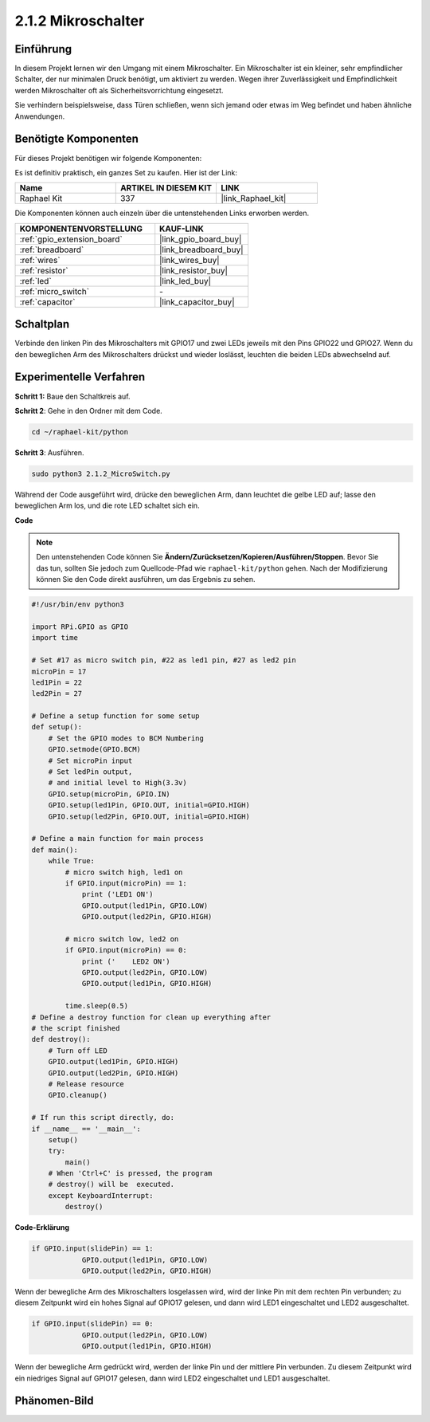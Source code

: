 .. _2.1.2_py:

2.1.2 Mikroschalter
======================

Einführung
--------------------

In diesem Projekt lernen wir den Umgang mit einem Mikroschalter. Ein Mikroschalter ist ein kleiner, sehr empfindlicher Schalter, der nur minimalen Druck benötigt, um aktiviert zu werden. Wegen ihrer Zuverlässigkeit und Empfindlichkeit werden Mikroschalter oft als Sicherheitsvorrichtung eingesetzt.

Sie verhindern beispielsweise, dass Türen schließen, wenn sich jemand oder etwas im Weg befindet und haben ähnliche Anwendungen.

Benötigte Komponenten
------------------------------

Für dieses Projekt benötigen wir folgende Komponenten:

.. image:: ../img/2.1.2component.png

Es ist definitiv praktisch, ein ganzes Set zu kaufen. Hier ist der Link:

.. list-table::
    :widths: 20 20 20
    :header-rows: 1

    *   - Name	
        - ARTIKEL IN DIESEM KIT
        - LINK
    *   - Raphael Kit
        - 337
        - |link_Raphael_kit|

Die Komponenten können auch einzeln über die untenstehenden Links erworben werden.

.. list-table::
    :widths: 30 20
    :header-rows: 1

    *   - KOMPONENTENVORSTELLUNG
        - KAUF-LINK

    *   - :ref:`gpio_extension_board`
        - |link_gpio_board_buy|
    *   - :ref:`breadboard`
        - |link_breadboard_buy|
    *   - :ref:`wires`
        - |link_wires_buy|
    *   - :ref:`resistor`
        - |link_resistor_buy|
    *   - :ref:`led`
        - |link_led_buy|
    *   - :ref:`micro_switch`
        - \-
    *   - :ref:`capacitor`
        - |link_capacitor_buy|

Schaltplan
-----------------

Verbinde den linken Pin des Mikroschalters mit GPIO17 und zwei LEDs jeweils mit den Pins GPIO22 und GPIO27. Wenn du den beweglichen Arm des Mikroschalters drückst und wieder loslässt, leuchten die beiden LEDs abwechselnd auf.

.. image:: ../img/image305.png

.. image:: ../img/micro_Schematic.png

Experimentelle Verfahren
----------------------------

**Schritt 1:** Baue den Schaltkreis auf.

.. image:: ../img/2.1.4fritzing.png

**Schritt 2**: Gehe in den Ordner mit dem Code.

.. raw:: html

   <run></run>

.. code-block::

    cd ~/raphael-kit/python

**Schritt 3**: Ausführen.

.. raw:: html

   <run></run>

.. code-block::

    sudo python3 2.1.2_MicroSwitch.py

Während der Code ausgeführt wird, drücke den beweglichen Arm, dann leuchtet die gelbe LED auf; lasse den beweglichen Arm los, und die rote LED schaltet sich ein.

**Code**

.. note::

    Den untenstehenden Code können Sie **Ändern/Zurücksetzen/Kopieren/Ausführen/Stoppen**. Bevor Sie das tun, sollten Sie jedoch zum Quellcode-Pfad wie ``raphael-kit/python`` gehen. Nach der Modifizierung können Sie den Code direkt ausführen, um das Ergebnis zu sehen.


.. raw:: html

    <run></run>

.. code-block:: python

    #!/usr/bin/env python3

    import RPi.GPIO as GPIO
    import time

    # Set #17 as micro switch pin, #22 as led1 pin, #27 as led2 pin
    microPin = 17
    led1Pin = 22
    led2Pin = 27

    # Define a setup function for some setup
    def setup():
        # Set the GPIO modes to BCM Numbering
        GPIO.setmode(GPIO.BCM)
        # Set microPin input
        # Set ledPin output, 
        # and initial level to High(3.3v)
        GPIO.setup(microPin, GPIO.IN)
        GPIO.setup(led1Pin, GPIO.OUT, initial=GPIO.HIGH)
        GPIO.setup(led2Pin, GPIO.OUT, initial=GPIO.HIGH)

    # Define a main function for main process
    def main():
        while True:
            # micro switch high, led1 on
            if GPIO.input(microPin) == 1:
                print ('LED1 ON')
                GPIO.output(led1Pin, GPIO.LOW)
                GPIO.output(led2Pin, GPIO.HIGH)

            # micro switch low, led2 on
            if GPIO.input(microPin) == 0:
                print ('    LED2 ON')
                GPIO.output(led2Pin, GPIO.LOW)
                GPIO.output(led1Pin, GPIO.HIGH)

            time.sleep(0.5)
    # Define a destroy function for clean up everything after
    # the script finished 
    def destroy():
        # Turn off LED
        GPIO.output(led1Pin, GPIO.HIGH)
        GPIO.output(led2Pin, GPIO.HIGH)
        # Release resource
        GPIO.cleanup()                     

    # If run this script directly, do:
    if __name__ == '__main__':
        setup()
        try:
            main()
        # When 'Ctrl+C' is pressed, the program 
        # destroy() will be  executed.
        except KeyboardInterrupt:
            destroy()	

**Code-Erklärung**

.. code-block:: python

    if GPIO.input(slidePin) == 1:
                GPIO.output(led1Pin, GPIO.LOW)
                GPIO.output(led2Pin, GPIO.HIGH)

Wenn der bewegliche Arm des Mikroschalters losgelassen wird, wird der linke Pin mit dem rechten Pin verbunden; zu diesem Zeitpunkt wird ein hohes Signal auf GPIO17 gelesen, und dann wird LED1 eingeschaltet und LED2 ausgeschaltet.

.. code-block:: python

    if GPIO.input(slidePin) == 0:
                GPIO.output(led2Pin, GPIO.LOW)
                GPIO.output(led1Pin, GPIO.HIGH)

Wenn der bewegliche Arm gedrückt wird, werden der linke Pin und der mittlere Pin verbunden. Zu diesem Zeitpunkt wird ein niedriges Signal auf GPIO17 gelesen, dann wird LED2 eingeschaltet und LED1 ausgeschaltet.

Phänomen-Bild
--------------------

.. image:: ../img/2.1.2micro_switch.JPG